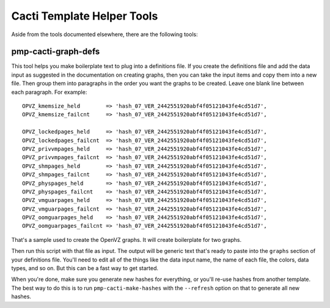 .. _cacti_helper_tools:

Cacti Template Helper Tools
===========================

Aside from the tools documented elsewhere, there are the following tools:

pmp-cacti-graph-defs
--------------------

This tool helps you make boilerplate text to plug into a definitions file.  If
you create the definitions file and add the data input as suggested in the
documentation on creating graphs, then you can take the input items and copy
them into a new file.  Then group them into paragraphs in the order you want the
graphs to be created.  Leave one blank line between each paragraph.  For
example::

            OPVZ_kmemsize_held        => 'hash_07_VER_2442551920abf4f05121043fe4cd51d7',
            OPVZ_kmemsize_failcnt     => 'hash_07_VER_2442551920abf4f05121043fe4cd51d7',

            OPVZ_lockedpages_held     => 'hash_07_VER_2442551920abf4f05121043fe4cd51d7',
            OPVZ_lockedpages_failcnt  => 'hash_07_VER_2442551920abf4f05121043fe4cd51d7',
            OPVZ_privvmpages_held     => 'hash_07_VER_2442551920abf4f05121043fe4cd51d7',
            OPVZ_privvmpages_failcnt  => 'hash_07_VER_2442551920abf4f05121043fe4cd51d7',
            OPVZ_shmpages_held        => 'hash_07_VER_2442551920abf4f05121043fe4cd51d7',
            OPVZ_shmpages_failcnt     => 'hash_07_VER_2442551920abf4f05121043fe4cd51d7',
            OPVZ_physpages_held       => 'hash_07_VER_2442551920abf4f05121043fe4cd51d7',
            OPVZ_physpages_failcnt    => 'hash_07_VER_2442551920abf4f05121043fe4cd51d7',
            OPVZ_vmguarpages_held     => 'hash_07_VER_2442551920abf4f05121043fe4cd51d7',
            OPVZ_vmguarpages_failcnt  => 'hash_07_VER_2442551920abf4f05121043fe4cd51d7',
            OPVZ_oomguarpages_held    => 'hash_07_VER_2442551920abf4f05121043fe4cd51d7',
            OPVZ_oomguarpages_failcnt => 'hash_07_VER_2442551920abf4f05121043fe4cd51d7',

That's a sample used to create the OpenVZ graphs.  It will create boilerplate for two graphs.

Then run this script with that file as input.  The output will be generic text
that's ready to paste into the ``graphs`` section of your definitions file.
You'll need to edit all of the things like the data input name, the name of each
file, the colors, data types, and so on.  But this can be a fast way to get
started.

When you're done, make sure you generate new hashes for everything, or you'll
re-use hashes from another template.  The best way to do this is to run
``pmp-cacti-make-hashes`` with the ``--refresh`` option on that to generate all new
hashes.

